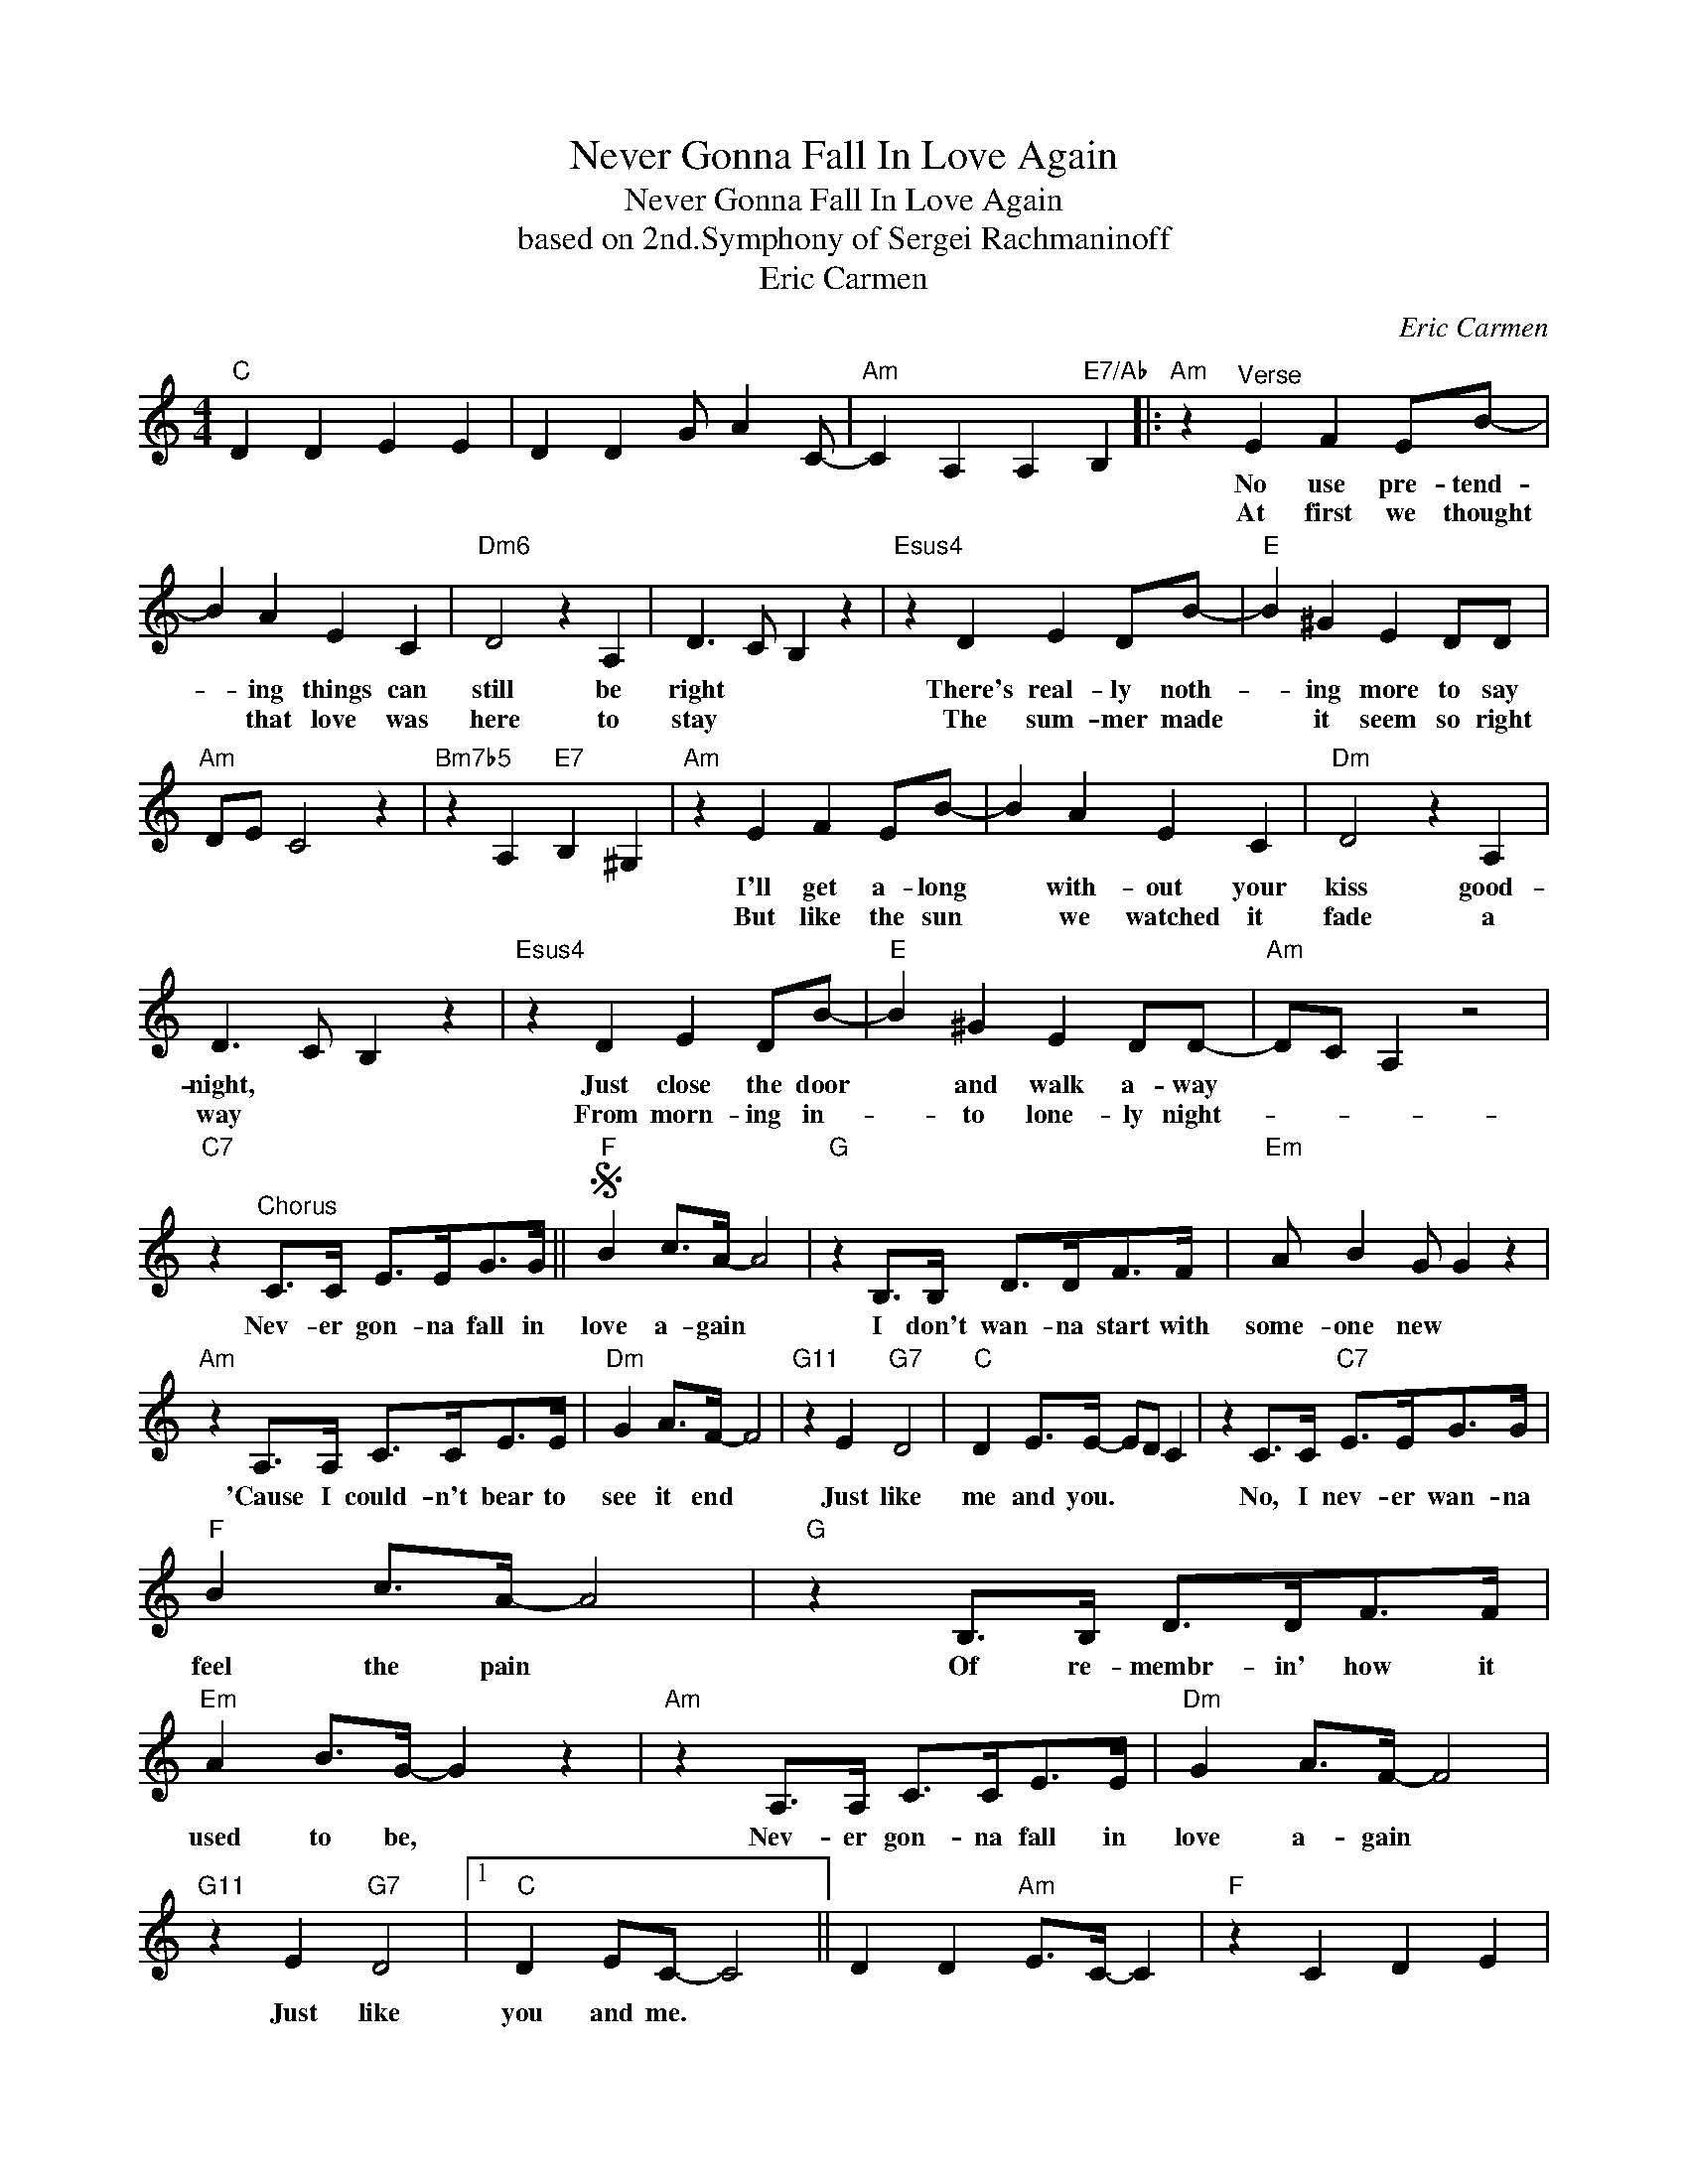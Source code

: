 X:1
T:Never Gonna Fall In Love Again
T:Never Gonna Fall In Love Again
T:based on 2nd.Symphony of Sergei Rachmaninoff
T:Eric Carmen
C:Eric Carmen
Z:All Rights Reserved
L:1/8
M:4/4
K:C
V:1 treble 
%%MIDI program 40
%%MIDI control 7 100
%%MIDI control 10 64
V:1
"C" D2 D2 E2 E2 | D2 D2 G A2 C- |"Am" C2 A,2 A,2"E7/Ab" B,2 |:"Am" z2"^Verse" E2 F2 EB- | %4
w: |||No use pre- tend-|
w: |||At first we thought|
 B2 A2 E2 C2 |"Dm6" D4 z2 A,2 | D3 C B,2 z2 |"Esus4" z2 D2 E2 DB- |"E" B2 ^G2 E2 DD | %9
w: * ing things can|still be|right * *|There's real- ly noth-|* ing more to say|
w: * that love was|here to|stay * *|The sum- mer made|* it seem so right|
"Am" DE C4 z2 |"Bm7b5" z2 A,2"E7" B,2 ^G,2 |"Am" z2 E2 F2 EB- | B2 A2 E2 C2 |"Dm" D4 z2 A,2 | %14
w: ||I'll get a- long|* with- out your|kiss good-|
w: ||But like the sun|* we watched it|fade a|
 D3 C B,2 z2 |"Esus4" z2 D2 E2 DB- |"E" B2 ^G2 E2 DD- |"Am" DC A,2 z4 | %18
w: night, * *|Just close the door|* and walk a- way||
w: way * *|From morn- ing in-|* to lone- ly night-||
"C7" z2"^Chorus" C>C E>EG>G ||S"F" B2 c>A- A4 |"G" z2 B,>B, D>DF>F |"Em" A B2 G G2 z2 | %22
w: Nev- er gon- na fall in|love a- gain *|I don't wan- na start with|some- one new *|
w: ||||
"Am" z2 A,>A, C>CE>E |"Dm" G2 A>F- F4 |"G11" z2 E2"G7" D4 |"C" D2 E>E- ED C2 | z2 C>C"C7" E>EG>G | %27
w: 'Cause I could- n't bear to|see it end *|Just like|me and you. * * *|No, I nev- er wan- na|
w: |||||
"F" B2 c>A- A4 |"G" z2 B,>B, D>DF>F |"Em" A2 B>G- G2 z2 |"Am" z2 A,>A, C>CE>E |"Dm" G2 A>F- F4 | %32
w: feel the pain *|Of re- membr- in' how it|used to be, *|Nev- er gon- na fall in|love a- gain *|
w: |||||
"G11" z2 E2"G7" D4 |1"C" D2 EC- C4 || D2 D2"Am" E>C- C2 |"F" z2 C2 D2 E2 | %36
w: Just like|you and me. *|||
w: ||||
"Dm" E2 F2"E7/Ab" D2 E2 :|2"C" D2 E>C- C4 || z2"^D.S. and fade" C>C"C7" E>EG>G |] %39
w: |you and me. *|Nev- er gon- na fall in|
w: |||

